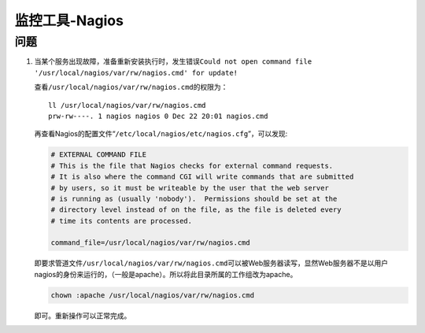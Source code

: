 监控工具-Nagios
****************


问题
=====
1.  当某个服务出现故障，准备重新安装执行时，发生错误\
    ``Could not open command file '/usr/local/nagios/var/rw/nagios.cmd' for update!``

    查看\ ``/usr/local/nagios/var/rw/nagios.cmd``\ 的权限为：\ ::

        ll /usr/local/nagios/var/rw/nagios.cmd
        prw-rw----. 1 nagios nagios 0 Dec 22 20:01 nagios.cmd

    再查看Nagios的配置文件“\ ``/etc/local/nagios/etc/nagios.cfg``\ ”，可以发现:

    .. code-block :: text

        # EXTERNAL COMMAND FILE
        # This is the file that Nagios checks for external command requests.
        # It is also where the command CGI will write commands that are submitted
        # by users, so it must be writeable by the user that the web server
        # is running as (usually 'nobody').  Permissions should be set at the 
        # directory level instead of on the file, as the file is deleted every
        # time its contents are processed.
        
        command_file=/usr/local/nagios/var/rw/nagios.cmd

    即要求管道文件\ ``/usr/local/nagios/var/rw/nagios.cmd``\可以被Web服务器读写，显然Web服务器不是以用户nagios的身份来运行的，（一般是apache）。所以将此目录所属的工作组改为apache。

    .. code-block:: bash

        chown :apache /usr/local/nagios/var/rw/nagios.cmd

    即可。重新操作可以正常完成。
